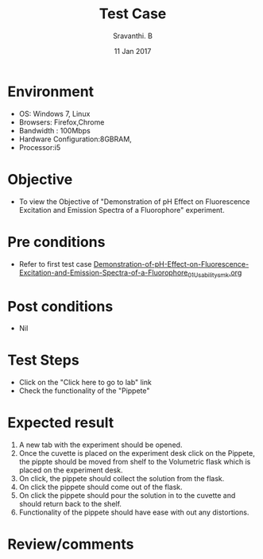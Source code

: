 #+Title: Test Case
#+Date: 11 Jan 2017
#+Author: Sravanthi. B

* Environment

  +  OS: Windows 7, Linux
  +  Browsers: Firefox,Chrome
  +  Bandwidth : 100Mbps
  +  Hardware Configuration:8GBRAM,
  +  Processor:i5

* Objective

  +  To view the Objective of "Demonstration of pH Effect on Fluorescence Excitation and Emission Spectra of a Fluorophore" experiment.

* Pre conditions

  +  Refer to first test case [[https://github.com/Virtual-Labs/molecular-florescence-spectroscopy-responsive-lab-iiith/blob/master/test-cases/integration_test-cases/Demonstration-of-pH-Effect-on-Fluorescence-Excitation-and-Emission-Spectra-of-a-Fluorophore/Demonstration-of-pH-Effect-on-Fluorescence-Excitation-and-Emission-Spectra-of-a-Fluorophore_01_Usability_smk.org][Demonstration-of-pH-Effect-on-Fluorescence-Excitation-and-Emission-Spectra-of-a-Fluorophore_01_Usability_smk.org]]

* Post conditions

  +  Nil

* Test Steps

  +  Click on the "Click here to go to lab" link
  +  Check the functionality of the "Pippete"

* Expected result

  1. A new tab with the experiment should be opened. 
  2. Once the cuvette is placed on the experiment desk click on the Pippete, the pippte should be moved from
     shelf to the Volumetric flask which is placed on the experiment desk.
  3. On click, the pippete should collect the solution from the flask.
  4. On click the pippete should come out of the flask.
  5. On click the pippete should pour the solution in to the cuvette
     and should return back to the shelf.
  6. Functionality of the pippete should have ease with out any
     distortions. 
 
* Review/comments
